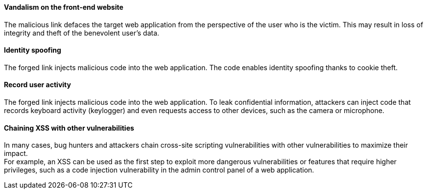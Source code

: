 ====  Vandalism on the front-end website

The malicious link defaces the target web application from the perspective of
the user who is the victim. This may result in loss of integrity and theft of
the benevolent user's data.

==== Identity spoofing
The forged link injects malicious code into the web application.
The code enables identity spoofing thanks to cookie theft.

==== Record user activity
The forged link injects malicious code into the web application. To leak
confidential information, attackers can inject code that records keyboard
activity (keylogger) and even requests access to other devices, such as the
camera or microphone.

==== Chaining XSS with other vulnerabilities 
In many cases, bug hunters and attackers chain cross-site scripting
vulnerabilities with other vulnerabilities to maximize their impact. +
For example, an XSS can be used as the first step to exploit more dangerous
vulnerabilities or features that require higher privileges, such as a code
injection vulnerability in the admin control panel of a web application.

